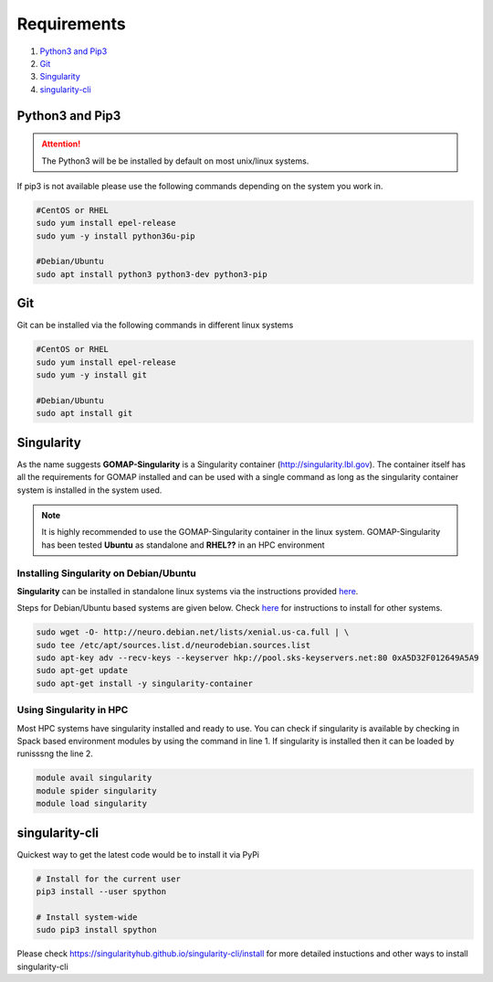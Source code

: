 .. _REQUIREMENTS:

Requirements
============

1. `Python3 and Pip3`_ 
2. `Git`_ 
3. `Singularity`_
4. `singularity-cli`_

Python3 and Pip3
****************

.. attention::

    The Python3 will be be installed by default on most unix/linux systems.

If pip3 is not available please use the following commands depending on the system you work in.

.. code-block:: bash

    #CentOS or RHEL
    sudo yum install epel-release
    sudo yum -y install python36u-pip

    #Debian/Ubuntu
    sudo apt install python3 python3-dev python3-pip

Git
***

Git can be installed via the following commands in different linux systems

.. code-block:: bash

    #CentOS or RHEL
    sudo yum install epel-release
    sudo yum -y install git

    #Debian/Ubuntu
    sudo apt install git

Singularity
***********

As the name suggests **GOMAP-Singularity** is a Singularity container (`http://singularity.lbl.gov <http://singularity.lbl.gov>`_). The container itself has all the  requirements for GOMAP installed and can be used with a single command as long as the singularity container system is installed in the system used.

.. note::

   It is highly recommended to use the GOMAP-Singularity container in the linux system. GOMAP-Singularity has been tested **Ubuntu** as standalone and **RHEL??** in an HPC environment
  

Installing Singularity on Debian/Ubuntu
---------------------------------------

**Singularity** can be installed in standalone linux systems via the instructions provided `here <http://singularity.lbl.gov/install-linux>`_. 

Steps for Debian/Ubuntu based systems are given below. Check `here <http://singularity.lbl.gov/install-linux>`_  for instructions to install for other systems.

.. code-block:: bash

    sudo wget -O- http://neuro.debian.net/lists/xenial.us-ca.full | \ 
    sudo tee /etc/apt/sources.list.d/neurodebian.sources.list
    sudo apt-key adv --recv-keys --keyserver hkp://pool.sks-keyservers.net:80 0xA5D32F012649A5A9
    sudo apt-get update
    sudo apt-get install -y singularity-container


Using Singularity in HPC
------------------------
Most HPC systems have singularity installed and ready to use. You can check if singularity is available by checking  in Spack based environment modules by using the command in line 1. If singularity is installed then it can be loaded by runisssng the line 2.

.. code-block:: bash

    module avail singularity
    module spider singularity
    module load singularity    

singularity-cli
***************

Quickest way to get the latest code would be to install it via PyPi

.. code-block:: bash

    # Install for the current user
    pip3 install --user spython

    # Install system-wide
    sudo pip3 install spython

Please check `https://singularityhub.github.io/singularity-cli/install <https://singularityhub.github.io/singularity-cli/install>`_ for more detailed instuctions and other ways to install singularity-cli